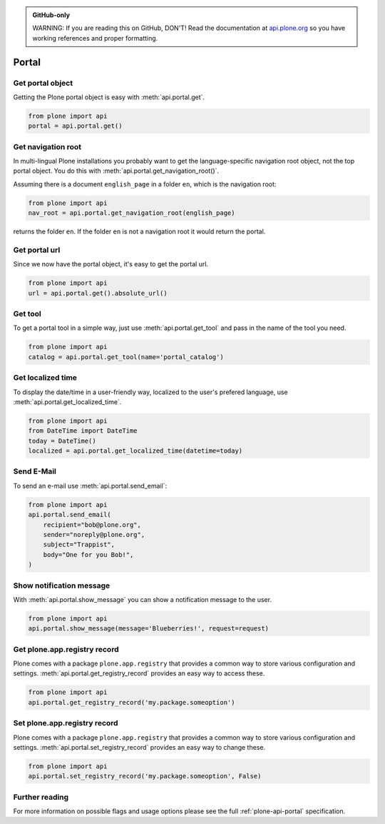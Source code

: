 .. admonition:: GitHub-only

    WARNING: If you are reading this on GitHub, DON'T! Read the documentation
    at `api.plone.org <http://developer.plone.org/reference_manuals/external/plone.api/portal.html>`_
    so you have working references and proper formatting.


.. module:: plone

.. _chapter_portal:

Portal
======

.. _portal_get_example:

Get portal object
-----------------

Getting the Plone portal object is easy with :meth:`api.portal.get`.

.. code-block:: python

    from plone import api
    portal = api.portal.get()

.. invisible-code-block: python

    self.assertEqual(portal.getPortalTypeName(), 'Plone Site')
    self.assertEqual(portal.getId(), 'plone')


.. _portal_get_navigation_root_example:

Get navigation root
-------------------

In multi-lingual Plone installations you probably want to get the
language-specific navigation root object, not the top portal object. You do this with
:meth:`api.portal.get_navigation_root()`.

Assuming there is a document ``english_page`` in a folder ``en``, which is the navigation root:

.. invisible-code-block: python

    from plone import api
    from plone.app.layout.navigation.interfaces import INavigationRoot
    from zope.interface import alsoProvides

    portal = api.portal.get()
    english_folder = api.content.create(
        type='Folder',
        title='en',
        container=portal,
    )
    alsoProvides(english_folder, INavigationRoot)
    english_page = api.content.create(
        type='Document',
        title='English Page',
        container=english_folder,
    )

.. code-block:: python

    from plone import api
    nav_root = api.portal.get_navigation_root(english_page)

.. invisible-code-block: python

    self.assertEqual(nav_root.id, 'en')

returns the folder ``en``. If the folder ``en`` is not a navigation root it would return the portal.

Get portal url
--------------

Since we now have the portal object, it's easy to get the portal url.

.. code-block:: python

    from plone import api
    url = api.portal.get().absolute_url()

.. invisible-code-block: python

    self.assertEqual(url, 'http://nohost/plone')


.. _portal_get_tool_example:

Get tool
--------

To get a portal tool in a simple way, just use :meth:`api.portal.get_tool` and
pass in the name of the tool you need.

.. code-block:: python

    from plone import api
    catalog = api.portal.get_tool(name='portal_catalog')

.. invisible-code-block: python

    self.assertEqual(catalog.__class__.__name__, 'CatalogTool')


.. _portal_get_localized_time_example:

Get localized time
------------------

To display the date/time in a user-friendly way, localized to the user's
prefered language, use :meth:`api.portal.get_localized_time`.

.. code-block:: python

    from plone import api
    from DateTime import DateTime
    today = DateTime()
    localized = api.portal.get_localized_time(datetime=today)

.. invisible-code-block: python

    # assert that the result is in fact a datetime
    self.assertEqual(DateTime(localized).__class__, DateTime)


.. _portal_send_email_example:

Send E-Mail
-----------

To send an e-mail use :meth:`api.portal.send_email`:

.. Todo: Add example for creating a mime-mail

.. invisible-code-block: python

    # Mock the mail host so we can test sending the email
    from plone import api
    from Products.CMFPlone.tests.utils import MockMailHost
    from Products.CMFPlone.utils import getToolByName
    from Products.MailHost.interfaces import IMailHost

    mockmailhost = MockMailHost('MailHost')
    if not hasattr(mockmailhost, 'smtp_host'):
        mockmailhost.smtp_host = 'localhost'
    portal = api.portal.get()
    portal._updateProperty('email_from_address', 'sender@example.org')
    portal.MailHost = mockmailhost
    sm = portal.getSiteManager()
    sm.registerUtility(component=mockmailhost, provided=IMailHost)
    mailhost = getToolByName(portal, 'MailHost')
    mailhost.reset()

.. code-block:: python

    from plone import api
    api.portal.send_email(
        recipient="bob@plone.org",
        sender="noreply@plone.org",
        subject="Trappist",
        body="One for you Bob!",
    )

.. invisible-code-block: python

    self.assertEqual(len(mailhost.messages), 1)

    from email import message_from_string
    msg = message_from_string(mailhost.messages[0])
    self.assertEqual(msg['To'], 'bob@plone.org')
    self.assertEqual(msg['From'], 'noreply@plone.org')
    self.assertEqual(msg['Subject'], '=?utf-8?q?Trappist?=')
    self.assertEqual(msg.get_payload(), 'One for you Bob!')
    mailhost.reset()


.. _portal_show_message_example:

Show notification message
-------------------------

With :meth:`api.portal.show_message` you can show a notification message to
the user.

.. code-block:: python

    from plone import api
    api.portal.show_message(message='Blueberries!', request=request)

.. invisible-code-block: python

    from Products.statusmessages.interfaces import IStatusMessage
    messages = IStatusMessage(request)
    show = messages.show()
    self.assertEqual(len(show), 1)
    self.assertTrue('Blueberries!' in show[0].message)


.. _portal_get_registry_record_example:

Get plone.app.registry record
-----------------------------

Plone comes with a package ``plone.app.registry`` that provides a common way
to store various configuration and settings.
:meth:`api.portal.get_registry_record` provides an easy way to access these.

.. invisible-code-block: python

    from plone.registry.interfaces import IRegistry
    from plone.registry.record import Record
    from plone.registry import field
    from zope.component import getUtility
    registry = getUtility(IRegistry)
    registry.records['my.package.someoption'] = Record(field.Bool(
            title=u"Foo"))
    registry['my.package.someoption'] = True

.. code-block:: python

    from plone import api
    api.portal.get_registry_record('my.package.someoption')

.. invisible-code-block: python

    self.assertTrue(api.portal.get_registry_record('my.package.someoption'))


.. _portal_set_registry_record_example:

Set plone.app.registry record
-----------------------------

Plone comes with a package ``plone.app.registry`` that provides a common way
to store various configuration and settings.
:meth:`api.portal.set_registry_record` provides an easy way to change these.

.. invisible-code-block: python

    from plone.registry.interfaces import IRegistry
    from plone.registry.record import Record
    from plone.registry import field
    from zope.component import getUtility
    registry = getUtility(IRegistry)
    registry.records['my.package.someoption'] = Record(field.Bool(
            title=u"Foo"))
    registry['my.package.someoption'] = True

.. code-block:: python

    from plone import api
    api.portal.set_registry_record('my.package.someoption', False)

.. invisible-code-block: python

    self.assertFalse(registry['my.package.someoption'])


Further reading
---------------

For more information on possible flags and usage options please see the full
:ref:`plone-api-portal` specification.
